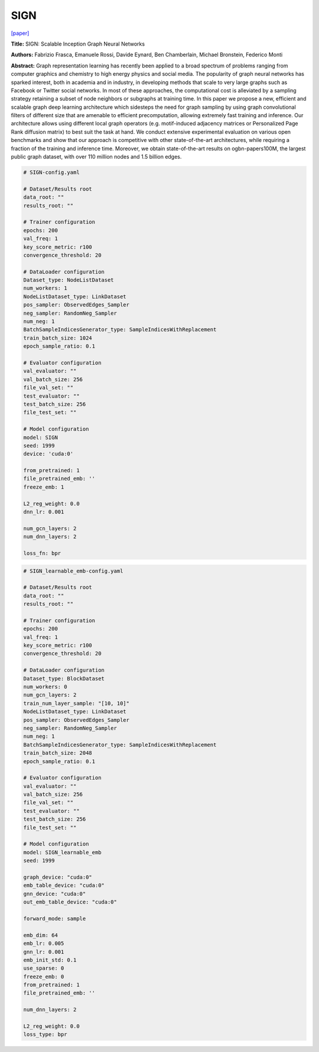 SIGN
========

`\[paper\] <https://arxiv.org/abs/2004.11198>`_

**Title:** SIGN: Scalable Inception Graph Neural Networks

**Authors:** Fabrizio Frasca, Emanuele Rossi, Davide Eynard, Ben Chamberlain, Michael Bronstein, Federico Monti

**Abstract:** Graph representation learning has recently been applied to a broad spectrum of problems ranging from computer graphics and chemistry to high energy physics and social media. The popularity of graph neural networks has sparked interest, both in academia and in industry, in developing methods that scale to very large graphs such as Facebook or Twitter social networks. In most of these approaches, the computational cost is alleviated by a sampling strategy retaining a subset of node neighbors or subgraphs at training time. In this paper we propose a new, efficient and scalable graph deep learning architecture which sidesteps the need for graph sampling by using graph convolutional filters of different size that are amenable to efficient precomputation, allowing extremely fast training and inference. Our architecture allows using different local graph operators (e.g. motif-induced adjacency matrices or Personalized Page Rank diffusion matrix) to best suit the task at hand. We conduct extensive experimental evaluation on various open benchmarks and show that our approach is competitive with other state-of-the-art architectures, while requiring a fraction of the training and inference time. Moreover, we obtain state-of-the-art results on ogbn-papers100M, the largest public graph dataset, with over 110 million nodes and 1.5 billion edges.

.. code:: yaml

    # SIGN-config.yaml

    # Dataset/Results root
    data_root: ""
    results_root: ""

    # Trainer configuration
    epochs: 200
    val_freq: 1
    key_score_metric: r100
    convergence_threshold: 20

    # DataLoader configuration
    Dataset_type: NodeListDataset
    num_workers: 1
    NodeListDataset_type: LinkDataset
    pos_sampler: ObservedEdges_Sampler
    neg_sampler: RandomNeg_Sampler
    num_neg: 1
    BatchSampleIndicesGenerator_type: SampleIndicesWithReplacement
    train_batch_size: 1024
    epoch_sample_ratio: 0.1

    # Evaluator configuration
    val_evaluator: ""
    val_batch_size: 256
    file_val_set: ""
    test_evaluator: ""
    test_batch_size: 256
    file_test_set: ""

    # Model configuration
    model: SIGN
    seed: 1999
    device: 'cuda:0'

    from_pretrained: 1
    file_pretrained_emb: ''
    freeze_emb: 1

    L2_reg_weight: 0.0
    dnn_lr: 0.001

    num_gcn_layers: 2
    num_dnn_layers: 2

    loss_fn: bpr


.. code:: yaml

    # SIGN_learnable_emb-config.yaml

    # Dataset/Results root
    data_root: ""
    results_root: ""

    # Trainer configuration
    epochs: 200
    val_freq: 1
    key_score_metric: r100
    convergence_threshold: 20

    # DataLoader configuration
    Dataset_type: BlockDataset
    num_workers: 0
    num_gcn_layers: 2
    train_num_layer_sample: "[10, 10]"
    NodeListDataset_type: LinkDataset
    pos_sampler: ObservedEdges_Sampler
    neg_sampler: RandomNeg_Sampler
    num_neg: 1
    BatchSampleIndicesGenerator_type: SampleIndicesWithReplacement
    train_batch_size: 2048
    epoch_sample_ratio: 0.1

    # Evaluator configuration
    val_evaluator: ""
    val_batch_size: 256
    file_val_set: ""
    test_evaluator: ""
    test_batch_size: 256
    file_test_set: ""

    # Model configuration
    model: SIGN_learnable_emb
    seed: 1999

    graph_device: "cuda:0"
    emb_table_device: "cuda:0"
    gnn_device: "cuda:0"
    out_emb_table_device: "cuda:0"

    forward_mode: sample

    emb_dim: 64
    emb_lr: 0.005
    gnn_lr: 0.001
    emb_init_std: 0.1
    use_sparse: 0
    freeze_emb: 0
    from_pretrained: 1
    file_pretrained_emb: ''

    num_dnn_layers: 2

    L2_reg_weight: 0.0
    loss_type: bpr
